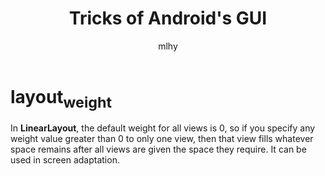 #+TITLE: Tricks of Android's GUI
#+AUTHOR: mlhy
#+EMAIL: 951908719@qq.com
#+DESCRIPTION:
#+CATEGORIES: Android
#+KEYWORDS: Android, tricks,GUI
#+LANGUAGE:
#+OPTIONS: H:3 num:t toc:nil \n:t @:t ::t |:t ^:t -:t f:t *:t <:t
#+OPTIONS: Tex:t LaTeX:t skip:nil d:nil todo:t pri:nil tags:not-in-toc
#+INFOJS_OPT: view:nil toc:nil ltoc:t mouse:underline buttons:0
#+EXPORT_SELECT_TAGS: export
#+EXPORT_EXCLUDE_TAGS: noexport
#+LINK_UP: /mlhy
#+LINK_HOME: /mlhy
#+XSLT:

* layout_weight
In *LinearLayout*, the default weight for all views is 0, so if you specify any weight value greater than 0 to only one view, then that view fills whatever space remains after all views are given the space they require. It can be used in screen adaptation.
